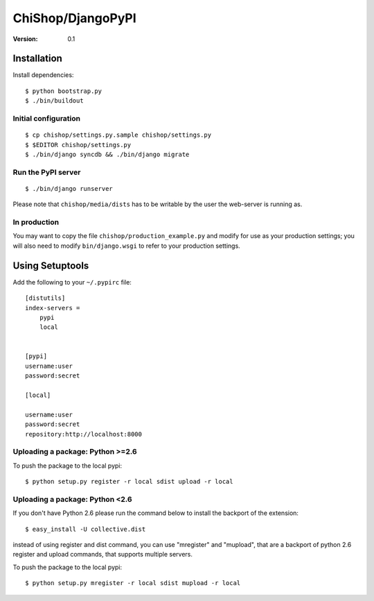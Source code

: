 =========================================
ChiShop/DjangoPyPI
=========================================
:Version: 0.1

Installation
============

Install dependencies::

    $ python bootstrap.py
    $ ./bin/buildout

Initial configuration
---------------------
::

    $ cp chishop/settings.py.sample chishop/settings.py
    $ $EDITOR chishop/settings.py
    $ ./bin/django syncdb && ./bin/django migrate

Run the PyPI server
-------------------
::

    $ ./bin/django runserver

Please note that ``chishop/media/dists`` has to be writable by the
user the web-server is running as.

In production
-------------

You may want to copy the file ``chishop/production_example.py`` and modify
for use as your production settings; you will also need to modify
``bin/django.wsgi`` to refer to your production settings.

Using Setuptools
================

Add the following to your ``~/.pypirc`` file::

    [distutils]
    index-servers =
        pypi
        local


    [pypi]
    username:user
    password:secret

    [local]

    username:user
    password:secret
    repository:http://localhost:8000

Uploading a package: Python >=2.6
--------------------------------------------

To push the package to the local pypi::

    $ python setup.py register -r local sdist upload -r local


Uploading a package: Python <2.6
-------------------------------------------

If you don't have Python 2.6 please run the command below to install the backport of the extension::

     $ easy_install -U collective.dist

instead of using register and dist command, you can use "mregister" and "mupload", that are a backport of python 2.6 register and upload commands, that supports multiple servers.

To push the package to the local pypi::

    $ python setup.py mregister -r local sdist mupload -r local

.. # vim: syntax=rst expandtab tabstop=4 shiftwidth=4 shiftround
